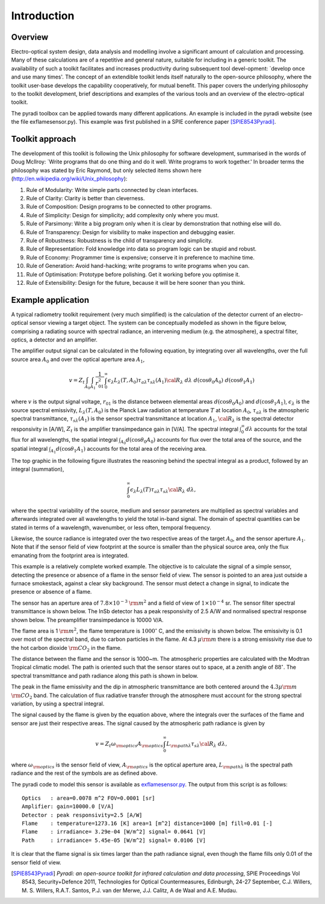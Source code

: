 Introduction 
****************************

.. include global.rst


Overview
----------

Electro-optical system design, data analysis and modelling involve a significant 
amount of calculation and processing. Many of these calculations are of a 
repetitive and general nature, suitable for including in a generic toolkit. 
The availability of such a toolkit facilitates and increases productivity 
during subsequent tool devel-opment: `develop once and use many times'. The 
concept of an extendible toolkit lends itself naturally to the open-source 
philosophy, where the toolkit user-base develops the capability cooperatively, 
for mutual benefit. This paper covers the underlying philosophy to the toolkit 
development, brief descriptions and examples of the various tools and an 
overview of the electro-optical toolkit.

The pyradi toolbox can be applied towards many different applications. An example
is included in the pyradi website (see the file exflamesensor.py). This example 
was first published in a SPIE conference paper [SPIE8543Pyradi]_.


Toolkit approach
-----------------

The development of this toolkit is following the Unix philosophy for software 
development, summarised in the words of Doug McIlroy: `Write programs that do 
one thing and do it well. Write programs to work together.' In broader terms the
philosophy was stated by Eric Raymond, but only selected items shown here
(http://en.wikipedia.org/wiki/Unix_philosophy): 

1. Rule of Modularity: Write simple parts connected by clean interfaces. 
2. Rule of Clarity: Clarity is better than cleverness. 
3. Rule of Composition: Design programs to be connected to other programs. 
4. Rule of Simplicity: Design for simplicity; add complexity only where you must. 
5. Rule of Parsimony: Write a big program only when it is clear by demonstration 
   that nothing else will do. 
6. Rule of Transparency: Design for visibility to make inspection and 
   debugging easier. 
7. Rule of Robustness: Robustness is the child of transparency and simplicity. 
8. Rule of Representation: Fold knowledge into data so program logic can 
   be stupid and robust.
9. Rule of Economy: Programmer time is expensive; conserve it in preference 
   to machine time. 
10. Rule of Generation: Avoid hand-hacking; write programs to write programs 
    when you can. 
11. Rule of Optimisation: Prototype before polishing. Get it working before 
    you optimise it. 
12. Rule of Extensibility: Design for the future, because it will be here sooner 
    than you think.


Example application 
--------------------

A typical radiometry toolkit requirement (very much simplified) is the calculation
of the detector current of an electro-optical sensor viewing a target object. 
The system can be conceptually modelled as shown in the figure below, 
comprising a radiating source with 
spectral radiance, an intervening medium (e.g. the atmosphere), a spectral filter, 
optics, a detector and an amplifier. 

.. image:: _images/simplesystem.png
    :width: 812px
    :align: center
    :height: 244px
    :alt: pyradi logo
    :scale: 50 %

The amplifier output signal
can be calculated in the following equation,  by integrating  over 
all wavelengths, over the full source area :math:`A_0` and over the optical 
aperture area :math:`A_1`,

.. math::
 v=
 Z_t 
 \int_{A_0}
 \int_{A_1}
 \frac{1}{r_{01}^2}
 \int_0^\infty
 \epsilon_\lambda L_\lambda(T,A_0)\tau_{a\lambda}\tau_{s\lambda}(A_1){\cal R}_\lambda
 \;d\lambda
 \;d(\cos\theta_0 A_0)
 \;d(\cos\theta_1 A_1)


where
:math:`v` is the output signal voltage,
:math:`r_{01}` is the distance between elemental areas 
:math:`d(\cos\theta_0 A_0)` and 
:math:`d(\cos\theta_1 A_1)`,
:math:`\epsilon_\lambda` is the source spectral emissivity,
:math:`L_\lambda(T,A_0)` is the Planck Law radiation at temperature 
:math:`T` at location :math:`A_0`,
:math:`\tau_{a\lambda}` is the atmospheric spectral transmittance,
:math:`\tau_{s\lambda}(A_1)` is the sensor spectral transmittance at location :math:`A_1`,
:math:`{\cal R}_\lambda` is the spectral detector responsivity in [A/W],
:math:`Z_t` is the amplifier transimpedance gain in [V/A]. 
The spectral integral :math:`\int_0^\infty d\lambda` accounts for the total 
flux for all wavelengths, the spatial integral 
:math:`\int_{A_0}d(\cos\theta_0 A_0)`
accounts for flux over the total area of the source, and 
the spatial integral 
:math:`\int_{A_1}d(\cos\theta_1 A_1)` accounts for the total area of the receiving area.

The top graphic in the following figure illustrates the 
reasoning behind the spectral integral as a product, followed by an integral (summation),

.. image:: _images/multispectral.png
    :width: 797px
    :align: center
    :height: 584px
    :alt: pyradi logo
    :scale: 50 %
   
.. math::
 \int_0^\infty
 \epsilon_\lambda L_\lambda(T)\tau_{a\lambda}\tau_{s\lambda}{\cal R}_\lambda
 \;d\lambda,
 
where the spectral variability of the  source, medium and sensor parameters 
are multiplied as spectral variables and afterwards integrated over all wavelengths 
to yield the total in-band signal. The domain of spectral quantities can be 
stated in terms of a wavelength, wavenumber, or less often, temporal frequency. 

Likewise, the source radiance is integrated over the two respective areas of the 
target :math:`A_0`, and the sensor aperture :math:`A_1`.  Note that if the 
sensor field of  view footprint at the source is smaller than the physical 
source area, only the flux emanating from the footprint area is integrated.


This example is a relatively complete worked example. The objective is to 
calculate the signal of a simple sensor, detecting the presence or absence of 
a flame in the sensor field of view. The sensor is pointed to an area just 
outside a furnace smokestack, against a clear sky background. The sensor 
must detect a change in signal, to indicate the presence or absence of a flame.

The sensor has an aperture area of :math:`7.8 \times 10^{-3}` :math:`{\rm m}^2` 
and  a field of view of :math:`1 \times 10^{-4}` sr. The sensor filter spectral 
transmittance is shown below. The InSb detector has a peak responsivity of 2.5 
A/W and normalised spectral response shown below. The preamplifier transimpedance 
is 10000 V/A. 

The flame area is  1 :math:`{\rm m}^2`, the flame temperature is 
:math:`1000^\circ` C, and the emissivity is shown below. The emissivity 
is 0.1 over most of the spectral band, due to carbon particles in the flame. 
At 4.3 :math:`\mu{\rm m}` there is a strong emissivity rise due to the hot 
carbon dioxide :math:`{\rm CO}_2` in the flame.

The distance between the flame and the sensor is 1000~m. The atmospheric 
properties are calculated with the Modtran Tropical climatic model. The 
path is oriented such that the sensor stares out to space, at a zenith angle 
of :math:`88^\circ`. The spectral transmittance and path radiance along this 
path is shown in below.

The peak in the flame emissivity and the dip in atmospheric transmittance are 
both centered around the :math:`4.3\mu{\rm m}` :math:`{\rm CO}_2` band. The calculation
of flux 
radiative transfer through the atmosphere must account for the strong spectral 
variation, by using a spectral integral.

The signal caused by the flame is given by the equation above, where the 
integrals over the surfaces of the flame and sensor are just their respective 
areas. The signal caused by the atmospheric path radiance is given by 

.. math::
 v=
 Z_t 
 \omega_{\rm optics}
 A_{\rm optics}
 \int_0^\infty
 L_{{\rm path}\lambda}
 \tau_{s\lambda}{\cal R}_\lambda
 \;d\lambda,


where 
:math:`\omega_{\rm optics}` is the sensor field of view,
:math:`A_{\rm optics}` is the optical aperture area, 
:math:`L_{{\rm path}\lambda}` is the spectral path radiance
and the rest of the symbols are as defined above.


.. image:: _images/flamesensor.png
    :width: 736px
    :align: center
    :height: 540px
    :alt: pyradi logo
    :scale: 70 %
   
The pyradi code to model this sensor is available as exflamesensor.py_.
The output from this script is as follows:

::

 Optics   : area=0.0078 m^2 FOV=0.0001 [sr]
 Amplifier: gain=10000.0 [V/A]
 Detector : peak responsivity=2.5 [A/W]
 Flame    : temperature=1273.16 [K] area=1 [m^2] distance=1000 [m] fill=0.01 [-]
 Flame    : irradiance= 3.29e-04 [W/m^2] signal= 0.0641 [V]
 Path     : irradiance= 5.45e-05 [W/m^2] signal= 0.0106 [V]


It is clear that the flame signal is six times larger than the path radiance
signal, even though the flame fills only 0.01 of the sensor field of view. 


.. [SPIE8543Pyradi] *Pyradi: an open-source toolkit for infrared calculation 
   and data processing*,  SPIE Proceedings Vol 8543, Security+Defence 2011,  
   Technologies for Optical Countermeasures, Edinburgh, 24-27 September, 
   C.J. Willers, M. S. Willers, R.A.T. Santos, P.J. van der Merwe, J.J. Calitz, 
   A de Waal and A.E. Mudau.
   
.. _exflamesensor.py: http://code.google.com/p/pyradi/source/browse/trunk/exflamesensor.py
